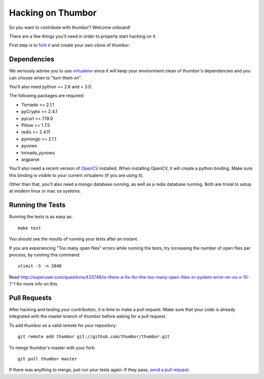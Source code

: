 Hacking on Thumbor
==================

So you want to contribute with thumbor? Welcome onboard!

There are a few things you'll need in order to properly start hacking on
it.

First step is to `fork it <http://help.github.com/fork-a-repo/>`__ and
create your own clone of thumbor.

Dependencies
------------

We seriously advise you to use
`virtualenv <http://pypi.python.org/pypi/virtualenv>`__ since it will
keep your environment clean of thumbor's dependencies and you can choose
when to "turn them on".

You'll also need python >= 2.6 and < 3.0.

The following packages are required:

-  Tornado >= 2.1.1
-  pyCrypto >= 2.4.1
-  pycurl >= 7.19.0
-  Pillow >= 1.7.5
-  redis >= 2.4.11
-  pymongo >= 2.1.1
-  pyvows
-  tornado\_pyvows
-  argparse

You'll also need a recent version of
`OpenCV <http://opencv.willowgarage.com/wiki/>`__ installed. When
installing OpenCV, it will create a python binding. Make sure this
binding is visible to your current virtualenv (if you are using it).

Other than that, you'll also need a mongo database running, as well as a
redis database running. Both are trivial to setup at modern linux or mac
os systems.

Running the Tests
-----------------

Running the tests is as easy as:

::

    make test

You should see the results of running your tests after an instant.

If you are experiencing "Too many open files" errors while running the
tests, try increasing the number of open files per process, by running
this command:

::

    ulimit -S -n 2048

Read
http://superuser.com/questions/433746/is-there-a-fix-for-the-too-many-open-files-in-system-error-on-os-x-10-7-1
for more info on this.

Pull Requests
-------------

After hacking and testing your contribution, it is time to make a pull
request. Make sure that your code is already integrated with the master
branch of thumbor before asking for a pull request.

To add thumbor as a valid remote for your repository:

::

    git remote add thumbor git://github.com/thumbor/thumbor.git

To merge thumbor's master with your fork:

::

    git pull thumbor master

If there was anything to merge, just run your tests again. If they pass,
`send a pull request <http://help.github.com/send-pull-requests/>`__.
